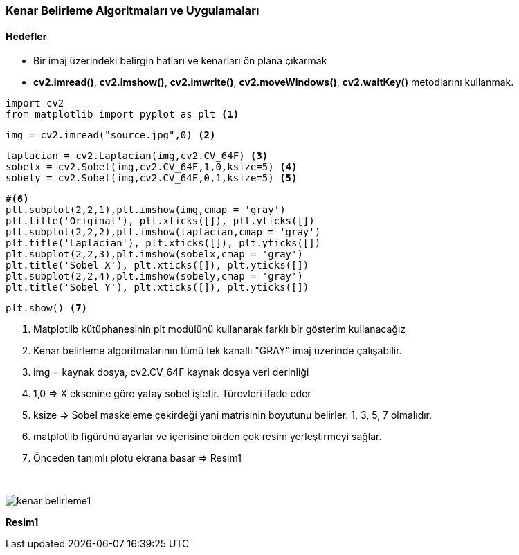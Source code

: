 === Kenar Belirleme Algoritmaları ve Uygulamaları
:imagesdir: images
==== Hedefler

* Bir imaj üzerindeki belirgin hatları ve kenarları ön plana çıkarmak

* *cv2.imread()*, *cv2.imshow()*, *cv2.imwrite()*, *cv2.moveWindows()*, *cv2.waitKey()* metodlarını kullanmak.

[source,Python]
----
import cv2 
from matplotlib import pyplot as plt <1>
----


[source,Python]
----
img = cv2.imread("source.jpg",0) <2>
----

[source,Python]
----
laplacian = cv2.Laplacian(img,cv2.CV_64F) <3>
sobelx = cv2.Sobel(img,cv2.CV_64F,1,0,ksize=5) <4>
sobely = cv2.Sobel(img,cv2.CV_64F,0,1,ksize=5) <5>
----


[source,Python]
----
#<6>
plt.subplot(2,2,1),plt.imshow(img,cmap = 'gray')
plt.title('Original'), plt.xticks([]), plt.yticks([])
plt.subplot(2,2,2),plt.imshow(laplacian,cmap = 'gray')
plt.title('Laplacian'), plt.xticks([]), plt.yticks([])
plt.subplot(2,2,3),plt.imshow(sobelx,cmap = 'gray')
plt.title('Sobel X'), plt.xticks([]), plt.yticks([])
plt.subplot(2,2,4),plt.imshow(sobely,cmap = 'gray')
plt.title('Sobel Y'), plt.xticks([]), plt.yticks([])
----

[source,Python]
----
plt.show() <7>
----

<1> Matplotlib kütüphanesinin plt modülünü kullanarak farklı bir gösterim kullanacağız
<2> Kenar belirleme algoritmalarının tümü tek kanallı "GRAY" imaj üzerinde çalışabilir.
<3> img = kaynak dosya, cv2.CV_64F kaynak dosya veri derinliği
<4> 1,0 => X eksenine göre yatay sobel işletir. Türevleri ifade eder
<5> ksize => Sobel maskeleme çekirdeği yani matrisinin boyutunu belirler. 1, 3, 5, 7 olmalıdır.
<6> matplotlib figürünü ayarlar ve içerisine birden çok resim yerleştirmeyi sağlar.
<7> Önceden tanımlı plotu ekrana basar => Resim1

{nbsp} +

image::kenar_belirleme1.png[]
[.text-center]
*Resim1*
